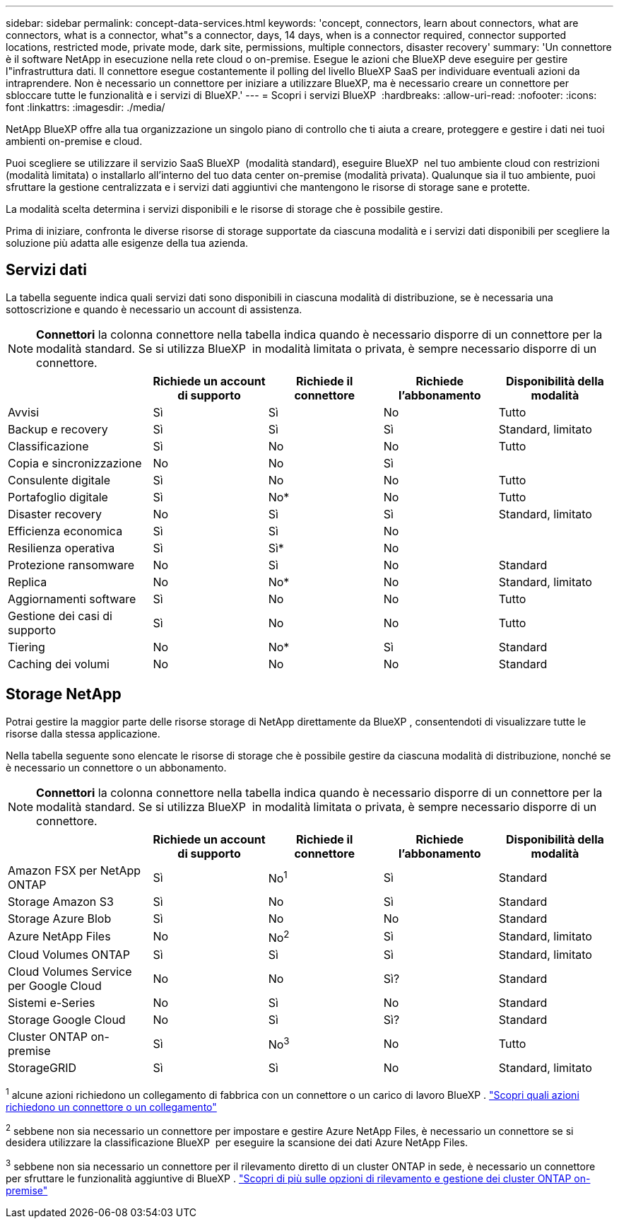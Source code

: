 ---
sidebar: sidebar 
permalink: concept-data-services.html 
keywords: 'concept, connectors, learn about connectors, what are connectors, what is a connector, what"s a connector, days, 14 days, when is a connector required, connector supported locations, restricted mode, private mode, dark site, permissions, multiple connectors, disaster recovery' 
summary: 'Un connettore è il software NetApp in esecuzione nella rete cloud o on-premise. Esegue le azioni che BlueXP deve eseguire per gestire l"infrastruttura dati. Il connettore esegue costantemente il polling del livello BlueXP SaaS per individuare eventuali azioni da intraprendere. Non è necessario un connettore per iniziare a utilizzare BlueXP, ma è necessario creare un connettore per sbloccare tutte le funzionalità e i servizi di BlueXP.' 
---
= Scopri i servizi BlueXP 
:hardbreaks:
:allow-uri-read: 
:nofooter: 
:icons: font
:linkattrs: 
:imagesdir: ./media/


[role="lead"]
NetApp BlueXP offre alla tua organizzazione un singolo piano di controllo che ti aiuta a creare, proteggere e gestire i dati nei tuoi ambienti on-premise e cloud.

Puoi scegliere se utilizzare il servizio SaaS BlueXP  (modalità standard), eseguire BlueXP  nel tuo ambiente cloud con restrizioni (modalità limitata) o installarlo all'interno del tuo data center on-premise (modalità privata). Qualunque sia il tuo ambiente, puoi sfruttare la gestione centralizzata e i servizi dati aggiuntivi che mantengono le risorse di storage sane e protette.

La modalità scelta determina i servizi disponibili e le risorse di storage che è possibile gestire.

Prima di iniziare, confronta le diverse risorse di storage supportate da ciascuna modalità e i servizi dati disponibili per scegliere la soluzione più adatta alle esigenze della tua azienda.



== Servizi dati

La tabella seguente indica quali servizi dati sono disponibili in ciascuna modalità di distribuzione, se è necessaria una sottoscrizione e quando è necessario un account di assistenza.

[NOTE]
====
*Connettori* la colonna connettore nella tabella indica quando è necessario disporre di un connettore per la modalità standard. Se si utilizza BlueXP  in modalità limitata o privata, è sempre necessario disporre di un connettore.

====
[cols="24,19,19,19,19"]
|===
|  | Richiede un account di supporto | Richiede il connettore | Richiede l'abbonamento | Disponibilità della modalità 


| Avvisi | Sì | Sì | No | Tutto 


| Backup e recovery | Sì | Sì | Sì | Standard, limitato 


| Classificazione | Sì | No | No | Tutto 


| Copia e sincronizzazione | No | No | Sì |  


| Consulente digitale | Sì | No | No | Tutto 


| Portafoglio digitale | Sì | No* | No | Tutto 


| Disaster recovery | No | Sì | Sì | Standard, limitato 


| Efficienza economica | Sì | Sì | No |  


| Resilienza operativa | Sì | Sì* | No |  


| Protezione ransomware | No | Sì | No | Standard 


| Replica | No | No* | No | Standard, limitato 


| Aggiornamenti software | Sì | No | No | Tutto 


| Gestione dei casi di supporto | Sì | No | No | Tutto 


| Tiering | No | No* | Sì | Standard 


| Caching dei volumi | No | No | No | Standard 
|===


== Storage NetApp

Potrai gestire la maggior parte delle risorse storage di NetApp direttamente da BlueXP , consentendoti di visualizzare tutte le risorse dalla stessa applicazione.

Nella tabella seguente sono elencate le risorse di storage che è possibile gestire da ciascuna modalità di distribuzione, nonché se è necessario un connettore o un abbonamento.

[NOTE]
====
*Connettori* la colonna connettore nella tabella indica quando è necessario disporre di un connettore per la modalità standard. Se si utilizza BlueXP  in modalità limitata o privata, è sempre necessario disporre di un connettore.

====
[cols="24,19,19,19,19"]
|===
|  | Richiede un account di supporto | Richiede il connettore | Richiede l'abbonamento | Disponibilità della modalità 


| Amazon FSX per NetApp ONTAP | Sì | No^1^ | Sì | Standard 


| Storage Amazon S3 | Sì | No | Sì | Standard 


| Storage Azure Blob | Sì | No | No | Standard 


| Azure NetApp Files | No | No^2^ | Sì | Standard, limitato 


| Cloud Volumes ONTAP | Sì | Sì | Sì | Standard, limitato 


| Cloud Volumes Service per Google Cloud | No | No | Sì? | Standard 


| Sistemi e-Series | No | Sì | No | Standard 


| Storage Google Cloud | No | Sì | Sì? | Standard 


| Cluster ONTAP on-premise | Sì | No^3^ | No | Tutto 


| StorageGRID | Sì | Sì | No | Standard, limitato 
|===
^1^ alcune azioni richiedono un collegamento di fabbrica con un connettore o un carico di lavoro BlueXP . https://docs.netapp.com/us-en/bluexp-fsx-ontap/start/concept-fsx-aws.html["Scopri quali azioni richiedono un connettore o un collegamento"^]

^2^ sebbene non sia necessario un connettore per impostare e gestire Azure NetApp Files, è necessario un connettore se si desidera utilizzare la classificazione BlueXP  per eseguire la scansione dei dati Azure NetApp Files.

^3^ sebbene non sia necessario un connettore per il rilevamento diretto di un cluster ONTAP in sede, è necessario un connettore per sfruttare le funzionalità aggiuntive di BlueXP . https://docs.netapp.com/us-en/bluexp-ontap-onprem/task-discovering-ontap.html["Scopri di più sulle opzioni di rilevamento e gestione dei cluster ONTAP on-premise"^]
